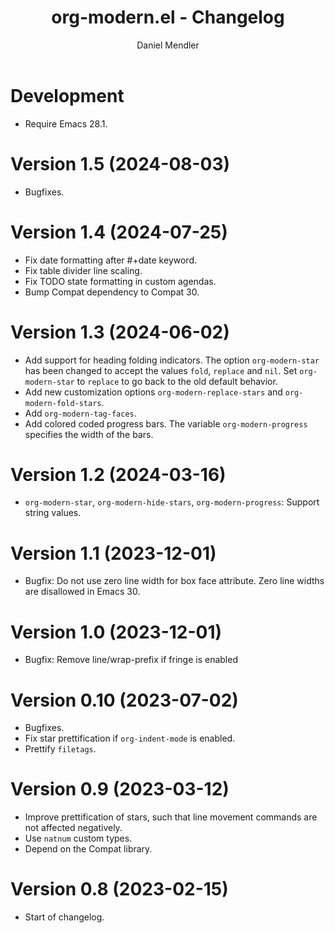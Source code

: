 #+title: org-modern.el - Changelog
#+author: Daniel Mendler
#+language: en

* Development

- Require Emacs 28.1.

* Version 1.5 (2024-08-03)

- Bugfixes.

* Version 1.4 (2024-07-25)

- Fix date formatting after #+date keyword.
- Fix table divider line scaling.
- Fix TODO state formatting in custom agendas.
- Bump Compat dependency to Compat 30.

* Version 1.3 (2024-06-02)

- Add support for heading folding indicators. The option ~org-modern-star~ has
  been changed to accept the values ~fold~, ~replace~ and ~nil~. Set ~org-modern-star~
  to ~replace~ to go back to the old default behavior.
- Add new customization options ~org-modern-replace-stars~ and
  ~org-modern-fold-stars~.
- Add ~org-modern-tag-faces~.
- Add colored coded progress bars. The variable ~org-modern-progress~ specifies
  the width of the bars.

* Version 1.2 (2024-03-16)

- =org-modern-star=, =org-modern-hide-stars=, =org-modern-progress=: Support string
  values.

* Version 1.1 (2023-12-01)

- Bugfix: Do not use zero line width for box face attribute. Zero line widths
  are disallowed in Emacs 30.

* Version 1.0 (2023-12-01)

- Bugfix: Remove line/wrap-prefix if fringe is enabled

* Version 0.10 (2023-07-02)

- Bugfixes.
- Fix star prettification if =org-indent-mode= is enabled.
- Prettify =filetags=.

* Version 0.9 (2023-03-12)

- Improve prettification of stars, such that line movement commands are not
  affected negatively.
- Use =natnum= custom types.
- Depend on the Compat library.

* Version 0.8 (2023-02-15)

- Start of changelog.

